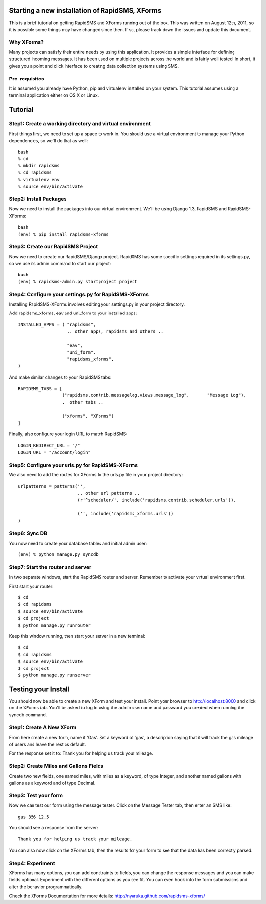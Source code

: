 Starting a new installation of RapidSMS, XForms
=================================================

This is a brief tutorial on getting RapidSMS and XForms running out of the box. This was written on August 12th, 2011, so it is possible some things may have changed since then. If so, please track down the issues and update this document.

Why XForms?
------------

Many projects can satisfy their entire needs by using this application. It provides a simple interface for defining structured incoming messages. It has been used on multiple projects across the world and is fairly well tested. In short, it gives you a point and click interface to creating data collection systems using SMS.

Pre-requisites
-----------------

It is assumed you already have Python, pip and virtualenv installed on your system. This tutorial assumes using a terminal application either on OS X or Linux.

Tutorial
=========

Step1: Create a working directory and virtual environment
------------------------------------------------------------

First things first, we need to set up a space to work in. You should use a virtual environment to manage your Python dependencies, so we'll do that as well::

    bash
    % cd
    % mkdir rapidsms
    % cd rapidsms
    % virtualenv env
    % source env/bin/activate

Step2: Install Packages
--------------------------

Now we need to install the packages into our virtual environment. We'll be using Django 1.3, RapidSMS and RapidSMS-XForms::

    bash
    (env) % pip install rapidsms-xforms


Step3: Create our RapidSMS Project
-----------------------------------

Now we need to create our RapidSMS/Django project. RapidSMS has some specific settings required in its settings.py, so we use its admin command to start our project::

    bash
    (env) % rapidsms-admin.py startproject project


Step4: Configure your settings.py for RapidSMS-XForms
------------------------------------------------------

Installing RapidSMS-XForms involves editing your settings.py in your project directory.

Add rapidsms_xforms, eav and uni_form to your installed apps::


    INSTALLED_APPS = ( "rapidsms",
                       .. other apps, rapidsms and others ..
    
                       "eav",
                       "uni_form",
                       "rapidsms_xforms",
    )


And make similar changes to your RapidSMS tabs::

    RAPIDSMS_TABS = [
                     ("rapidsms.contrib.messagelog.views.message_log",       "Message Log"),
                     .. other tabs ..

                     ("xforms", "XForms")
    ]

Finally, also configure your login URL to match RapidSMS::

    LOGIN_REDIRECT_URL = "/"
    LOGIN_URL = "/account/login"


Step5: Configure your urls.py for RapidSMS-XForms
---------------------------------------------------

We also need to add the routes for XForms to the urls.py file in your project directory::

    urlpatterns = patterns('',
                           .. other url patterns ..
                           (r'^scheduler/', include('rapidsms.contrib.scheduler.urls')),

                           ('', include('rapidsms_xforms.urls'))
    )

Step6: Sync DB
----------------

You now need to create your database tables and initial admin user::

    (env) % python manage.py syncdb


Step7: Start the router and server
-----------------------------------

In two separate windows, start the RapidSMS router and server. Remember to activate your virtual environment first.

First start your router::

    $ cd
    $ cd rapidsms
    $ source env/bin/activate
    $ cd project
    $ python manage.py runrouter

Keep this window running, then start your server in a new terminal::

    $ cd
    $ cd rapidsms
    $ source env/bin/activate
    $ cd project
    $ python manage.py runserver


Testing your Install
======================

You should now be able to create a new XForm and test your install. Point your browser to http://localhost:8000 and click on the XForms tab. You'll be asked to log in using the admin username and password you created when running the syncdb command.

Step1: Create A New XForm
--------------------------

From here create a new form, name it 'Gas'. Set a keyword of 'gas', a description saying that it will track the gas mileage of users and leave the rest as default.

For the response set it to: Thank you for helping us track your mileage.

Step2: Create Miles and Gallons Fields
----------------------------------------

Create two new fields, one named miles, with miles as a keyword, of type Integer, and another named gallons with gallons as a keyword and of type Decimal.

Step3: Test your form
------------------------

Now we can test our form using the message tester. Click on the Message Tester tab, then enter an SMS like::

    gas 356 12.5

You should see a response from the server::

    Thank you for helping us track your mileage.

You can also now click on the XForms tab, then the results for your form to see that the data has been correctly parsed.

Step4: Experiment
--------------------

XForms has many options, you can add constraints to fields, you can change the response messages and you can make fields optional. Experiment with the different options as you see fit. You can even hook into the form submissions and alter the behavior programmatically.

Check the XForms Documentation for more details: http://nyaruka.github.com/rapidsms-xforms/

